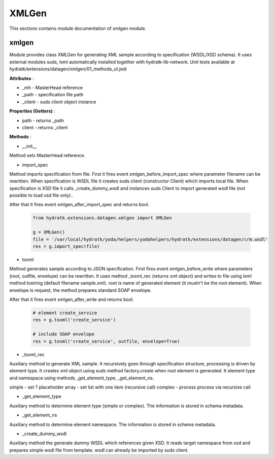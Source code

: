 .. _module_ext_datagen_xmlgen:

XMLGen
======

This sections contains module documentation of xmlgen module.

xmlgen
^^^^^^

Module provides class XMLGen for generating XML sample according to specification (WSDL/XSD schema).
It uses external modules suds, lxml automatically installed together with hydratk-lib-network.
Unit tests available at hydratk/extensions/datagen/xmlgen/01_methods_ut.jedi

**Attributes** :

* _mh - MasterHead reference
* _path - specification file path
* _client - suds client object instance

**Properties (Getters)** :

* path - returns _path
* client - returns _client

**Methods** :

* __init__ 

Method sets MasterHead reference.

* import_spec

Method imports specification from file. First it fires event xmlgen_before_import_spec where parameter filename can be rewritten.
When specification is WSDL file it creates suds client (constructor Client) which imports local file.
When specification is XSD file it calls _create_dummy_wsdl and instances suds Client to import generated wsdl file (not possible to load xsd file only)..

After that it fires event xmlgen_after_import_spec and returns bool.

  .. code-block:: python
  
     from hydratk.extensions.datagen.xmlgen import XMLGen
     
     g = XMLGen()
     file = '/var/local/hydratk/yoda/helpers/yodahelpers/hydratk/extensions/datagen/crm.wsdl'
     res = g.import_spec(file) 
     
* toxml

Method generates sample according to JSON specification. First fires event xmlgen_before_write where parameters (root, outfile, envelope) can be rewritten.
It uses method _toxml_rec (returns xml object) and writes to file using lxml method tostring (default filename sample.xml). 
root is name of generated element (it mustn't be the root element). When envelope is request, the method prepares standard SOAP envelope.

After that it fires event xmlgen_after_write and returns bool.

  .. code-block:: python
  
     # element create_service
     res = g.toxml('create_service')
     
     # include SOAP envelope
     res = g.toxml('create_service', outfile, envelope=True) 
     
* _toxml_rec

Auxiliary method to generate XML sample. It recursively goes through specification structure, processing is driven by element type.
It creates xml object using suds method factory.create when root element is generated.
It element type and namespace using methods _get_element_type, _get_element_ns.

simple - set ? placeholder
array - set list with one item (recursive call)
complex - process process via recursive call             

* _get_element_type

Auxiliary method to determine element type (simple or complex). The information is stored in schema metadata.

* _get_element_ns

Auxiliary method to determine element namespace. The information is stored in schema metadata.

* _create_dummy_wsdl

Auxiliary method the generate dummy WSDL which references given XSD. It reads target namespace from xsd and prepares
simple wsdl file from template. wsdl can already be imported by suds client.    